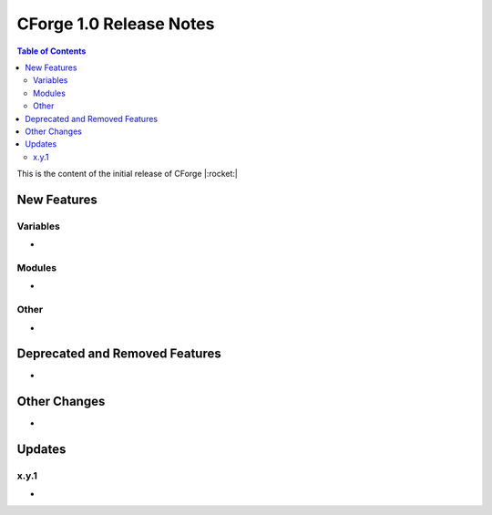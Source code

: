 CForge 1.0 Release Notes
************************

.. contents:: Table of Contents
    :local:
    :depth: 2


This is the content of the initial release of CForge |:rocket:|

New Features
============

Variables
---------

* 

Modules
-------

* 

Other
-----

* 

Deprecated and Removed Features
===============================

* 

Other Changes
=============

* 

Updates
=======

x.y.1
-----

* 
